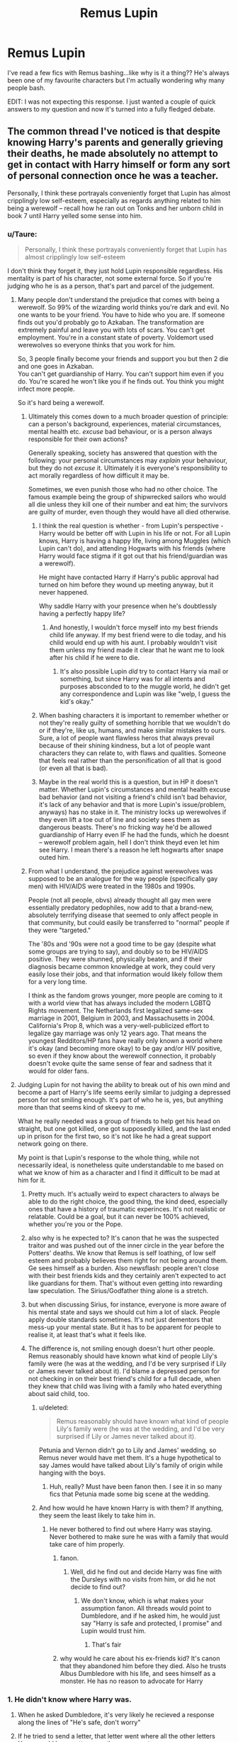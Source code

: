 #+TITLE: Remus Lupin

* Remus Lupin
:PROPERTIES:
:Author: MrMagmaplayz
:Score: 233
:DateUnix: 1598621618.0
:DateShort: 2020-Aug-28
:FlairText: Discussion
:END:
I've read a few fics with Remus bashing...like why is it a thing?? He's always been one of my favourite characters but I'm actually wondering why many people bash.

EDIT: I was not expecting this response. I just wanted a couple of quick answers to my question and now it's turned into a fully fledged debate.


** The common thread I've noticed is that despite knowing Harry's parents and generally grieving their deaths, he made absolutely no attempt to get in contact with Harry himself or form any sort of personal connection once he was a teacher.

Personally, I think these portrayals conveniently forget that Lupin has almost cripplingly low self-esteem, especially as regards anything related to him being a werewolf -- recall how he ran out on Tonks and her unborn child in book 7 until Harry yelled some sense into him.
:PROPERTIES:
:Author: ParanoidDrone
:Score: 190
:DateUnix: 1598630168.0
:DateShort: 2020-Aug-28
:END:

*** u/Taure:
#+begin_quote
  Personally, I think these portrayals conveniently forget that Lupin has almost cripplingly low self-esteem
#+end_quote

I don't think they forget it, they just hold Lupin responsible regardless. His mentality is part of his character, not some external force. So if you're judging who he is as a person, that's part and parcel of the judgement.
:PROPERTIES:
:Author: Taure
:Score: 119
:DateUnix: 1598630505.0
:DateShort: 2020-Aug-28
:END:

**** Many people don't understand the prejudice that comes with being a werewolf. So 99% of the wizarding world thinks you're dark and evil. No one wants to be your friend. You have to hide who you are. If someone finds out you'd probably go to Azkaban. The transformation are extremely painful and leave you with lots of scars. You can't get employment. You're in a constant state of poverty. Voldemort used werewolves so everyone thinks that you work for him.

So, 3 people finally become your friends and support you but then 2 die and one goes in Azkaban.\\
You can't get guardianship of Harry. You can't support him even if you do. You're scared he won't like you if he finds out. You think you might infect more people.

So it's hard being a werewolf.
:PROPERTIES:
:Author: MrMagmaplayz
:Score: 98
:DateUnix: 1598631093.0
:DateShort: 2020-Aug-28
:END:

***** Ultimately this comes down to a much broader question of principle: can a person's background, experiences, material circumstances, mental health etc. /excuse/ bad behaviour, or is a person always responsible for their own actions?

Generally speaking, society has answered that question with the following: your personal circumstances may /explain/ your behaviour, but they do not /excuse/ it. Ultimately it is everyone's responsibility to act morally regardless of how difficult it may be.

Sometimes, we even punish those who had no other choice. The famous example being the group of shipwrecked sailors who would all die unless they kill one of their number and eat him; the survivors are guilty of murder, even though they would have all died otherwise.
:PROPERTIES:
:Author: Taure
:Score: 69
:DateUnix: 1598631543.0
:DateShort: 2020-Aug-28
:END:

****** I think the real question is whether - from Lupin's perspective - Harry would be better off with Lupin in his life or not. For all Lupin knows, Harry is having a happy life, living among Muggles (which Lupin can't do), and attending Hogwarts with his friends (where Harry would face stigma if it got out that his friend/guardian was a werewolf).

He might have contacted Harry if Harry's public approval had turned on him before they wound up meeting anyway, but it never happened.

Why saddle Harry with your presence when he's doubtlessly having a perfectly happy life?
:PROPERTIES:
:Author: ForwardDiscussion
:Score: 48
:DateUnix: 1598639088.0
:DateShort: 2020-Aug-28
:END:

******* And honestly, I wouldn't force myself into my best friends child life anyway. If my best friend were to die today, and his child would end up with his aunt. I probably wouldn't visit them unless my friend made it clear that he want me to look after his child if he were to die.
:PROPERTIES:
:Author: SirYabas
:Score: 29
:DateUnix: 1598653230.0
:DateShort: 2020-Aug-29
:END:

******** It's also possible Lupin /did/ try to contact Harry via mail or something, but since Harry was for all intents and purposes absconded to to the muggle world, he didn't get any correspondence and Lupin was like "welp, I guess the kid's okay."
:PROPERTIES:
:Author: Poonchow
:Score: 8
:DateUnix: 1598680813.0
:DateShort: 2020-Aug-29
:END:


****** When bashing characters it is important to remember whether or not they're really guilty of something horrible that we wouldn't do or if they're, like us, humans, and make similar mistakes to ours. Sure, a lot of people want flawless heros that always prevail because of their shining kindness, but a lot of people want characters they can relate to, with flaws and qualities. Someone that feels real rather than the personification of all that is good (or even all that is bad).
:PROPERTIES:
:Author: maraudear
:Score: 22
:DateUnix: 1598638022.0
:DateShort: 2020-Aug-28
:END:


****** Maybe in the real world this is a question, but in HP it doesn't matter. Whether Lupin's circumstances and mental health excuse bad behavior (and not visiting a friend's child isn't bad behavior, it's lack of any behavior and that is more Lupin's issue/problem, anyways) has no stake in it. The ministry locks up werewolves if they even lift a toe out of line and society sees them as dangerous beasts. There's no fricking way he'd be allowed guardianship of Harry even IF he had the funds, which he doesnt -- werewolf problem again, hell I don't think theyd even let him see Harry. I mean there's a reason he left hogwarts after snape outed him.
:PROPERTIES:
:Author: goldxoc
:Score: 5
:DateUnix: 1598665282.0
:DateShort: 2020-Aug-29
:END:


***** From what I understand, the prejudice against werewolves was supposed to be an analogue for the way people (specifically gay men) with HIV/AIDS were treated in the 1980s and 1990s.

People (not all people, obvs) already thought all gay men were essentially predatory pedophiles, now add to that a brand-new, absolutely terrifying disease that seemed to only affect people in that community, but could easily be transferred to "normal" people if they were "targeted."

The '80s and '90s were not a good time to be gay (despite what some groups are trying to say), and doubly so to be HIV/AIDS positive. They were shunned, physically beaten, and if their diagnosis became common knowledge at work, they could very easily lose their jobs, and that information would likely follow them for a very long time.

I think as the fandom grows younger, more people are coming to it with a world view that has always included the modern LGBTQ Rights movement. The Netherlands first legalized same-sex marriage in 2001, Belgium in 2003, and Massachusetts in 2004. California's Prop 8, which was a very-well-publicized effort to legalize gay marriage was only 12 years ago. That means the youngest Redditors/HP fans have really only known a world where it's okay (and becoming more okay) to be gay and/or HIV positive, so even if they know about the werewolf connection, it probably doesn't evoke quite the same sense of fear and sadness that it would for older fans.
:PROPERTIES:
:Author: Reguluscalendula
:Score: 7
:DateUnix: 1598687997.0
:DateShort: 2020-Aug-29
:END:


**** Judging Lupin for not having the ability to break out of his own mind and become a part of Harry's life seems eerily similar to judging a depressed person for not smiling enough. It's part of who he is, yes, but anything more than that seems kind of skeevy to me.

What he really needed was a group of friends to help get his head on straight, but one got killed, one got supposedly killed, and the last ended up in prison for the first two, so it's not like he had a great support network going on there.

My point is that Lupin's response to the whole thing, while not necessarily ideal, is nonetheless quite understandable to me based on what we know of him as a character and I find it difficult to be mad at him for it.
:PROPERTIES:
:Author: ParanoidDrone
:Score: 51
:DateUnix: 1598631271.0
:DateShort: 2020-Aug-28
:END:

***** Pretty much. It's actually weird to expect characters to always be able to do the right choice, the good thing, the kind deed, especially ones that have a history of traumatic experinces. It's not realistic or relatable. Could be a goal, but it can never be 100% achieved, whether you're you or the Pope.
:PROPERTIES:
:Author: maraudear
:Score: 25
:DateUnix: 1598638128.0
:DateShort: 2020-Aug-28
:END:


***** also why is he expected to? It's canon that he was the suspected traitor and was pushed out of the inner circle in the year before the Potters' deaths. We know that Remus is self loathing, of low self esteem and probably believes them right for not being around them. Ge sees himself as a burden. Also newsflash: people aren't close with their best friends kids and they certainly aren't expected to act like guardians for them. That's without even getting into rewarding law speculation. The Sirius/Godfather thing alone is a stretch.
:PROPERTIES:
:Author: Brilliant_Sea
:Score: 8
:DateUnix: 1598671382.0
:DateShort: 2020-Aug-29
:END:


***** but when discussing Sirius, for instance, everyone is more aware of his mental state and says we should cut him a lot of slack. People apply double standards sometimes. It's not just dementors that mess-up your mental state. But it has to be apparent for people to realise it, at least that's what it feels like.
:PROPERTIES:
:Author: Amata69
:Score: 2
:DateUnix: 1598708368.0
:DateShort: 2020-Aug-29
:END:


***** The difference is, not smiling enough doesn't hurt other people. Remus reasonably should have known what kind of people Lily's family were (he was at the wedding, and I'd be very surprised if Lily or James never talked about it). I'd blame a depressed person for not checking in on their best friend's child for a full decade, when they knew that child was living with a family who hated everything about said child, too.
:PROPERTIES:
:Author: Pielikeman
:Score: 0
:DateUnix: 1598637433.0
:DateShort: 2020-Aug-28
:END:

****** u/deleted:
#+begin_quote
  Remus reasonably should have known what kind of people Lily's family were (he was at the wedding, and I'd be very surprised if Lily or James never talked about it).
#+end_quote

Petunia and Vernon didn't go to Lily and James' wedding, so Remus never would have met them. It's a huge hypothetical to say James would have talked about Lily's family of origin while hanging with the boys.
:PROPERTIES:
:Score: 20
:DateUnix: 1598643467.0
:DateShort: 2020-Aug-29
:END:

******* Huh, really? Must have been fanon then. I see it in so many fics that Petunia made some big scene at the wedding.
:PROPERTIES:
:Author: Pielikeman
:Score: 0
:DateUnix: 1598644652.0
:DateShort: 2020-Aug-29
:END:


****** And how would he have known Harry is with them? If anything, they seem the least likely to take him in.
:PROPERTIES:
:Author: Uncommonality
:Score: 3
:DateUnix: 1598652514.0
:DateShort: 2020-Aug-29
:END:

******* He never bothered to find out where Harry was staying. Never bothered to make sure he was with a family that would take care of him properly.
:PROPERTIES:
:Author: Pielikeman
:Score: -5
:DateUnix: 1598652870.0
:DateShort: 2020-Aug-29
:END:

******** fanon.
:PROPERTIES:
:Author: Uncommonality
:Score: 7
:DateUnix: 1598654012.0
:DateShort: 2020-Aug-29
:END:

********* Well, did he find out and decide Harry was fine with the Dursleys with no visits from him, or did he not decide to find out?
:PROPERTIES:
:Author: Pielikeman
:Score: 2
:DateUnix: 1598656499.0
:DateShort: 2020-Aug-29
:END:

********** We don't know, which is what makes your assumption fanon. All threads would point to Dumbledore, and if he asked him, he would just say "Harry is safe and protected, I promise" and Lupin would trust him.
:PROPERTIES:
:Author: Uncommonality
:Score: 10
:DateUnix: 1598657070.0
:DateShort: 2020-Aug-29
:END:

*********** That's fair
:PROPERTIES:
:Author: Pielikeman
:Score: 1
:DateUnix: 1598657107.0
:DateShort: 2020-Aug-29
:END:


******** why would he care about his ex-friends kid? It's canon that they abandoned him before they died. Also he trusts Albus Dumbledore with his life, and sees himself as a monster. He has no reason to advocate for Harry
:PROPERTIES:
:Author: Brilliant_Sea
:Score: 4
:DateUnix: 1598671542.0
:DateShort: 2020-Aug-29
:END:


*** 1. He didn't know where Harry was.

2. When he asked Dumbledore, it's very likely he recieved a response along the lines of "He's safe, don't worry"

3. If he tried to send a letter, that letter went where all the other letters Harry would have gotten over the years went.

4. Recieving no response, he would either give up (likely, as he feels very sorry for himself essentially all the time, and is very flighty), or gone to look for himself.

5. He didn't know where Harry was. Trusting Dumbledore, Lily's magic-hating sister was right out, as with her he would almost certainly not be safe.

6. He stops looking, content with the knowledge that Harry is safe and protected.

There. Basic reasoning.
:PROPERTIES:
:Author: Uncommonality
:Score: 18
:DateUnix: 1598652410.0
:DateShort: 2020-Aug-29
:END:


*** I think that the fact he never voluntarily tells Harry anything about his family in book 3 is a fairly crippling blow. How hard would it have been after a patronus lesson to say "I was in your father's dorm in Gryffindor. Would you like to hear some stories about him?"

#+begin_quote
  recall how he ran out on Tonks and her unborn child
#+end_quote

This doesn't make him *less* bashable.
:PROPERTIES:
:Author: Ch1pp
:Score: 17
:DateUnix: 1598651374.0
:DateShort: 2020-Aug-29
:END:

**** It's a difficult line to tread though. As a teacher, he'd want to be as professional as possible. Maybe his position of authority made him reluctant to muddy the waters with personal information.

Or maybe he really didn't know how to react because seeing Harry made a lot of emotions resurface he had been long suppressing. Or maybe he couldn't face the conversation about Sirius?

All conjecture obviously, but as a teacher myself, I think I'd find starting that conversation quite difficult.
:PROPERTIES:
:Author: rubyplussapphire
:Score: 13
:DateUnix: 1598651974.0
:DateShort: 2020-Aug-29
:END:

***** I don't think Hogwarts teachers needed to worry much about professionalism when you see Snape's cruelty, Trelawney's drunken incompetence, Slughorn's favouritism and pandering, Binns' ineptitude, McGonagall's disregard for her house residents, Umbridge's torture, Lockhart's everything and Hagrid's half-giant pet.
:PROPERTIES:
:Author: Ch1pp
:Score: 13
:DateUnix: 1598657968.0
:DateShort: 2020-Aug-29
:END:

****** Exactly right. There were some truly terrible teachers during Harry's time at Hogwarts. Remus stood out to Harry and every one of his friends as someone better than the rest. Maybe that is because he wanted to be the best teacher he could be. Or because he was a professional?

Side note - I'd argue against McGonagall having disregard for her house residents. She was aloo and not as caring as someone like Sprout but she did support Harry throughout his school career and her declaration showed she cared deeply about his future.

Edit - McGonagall
:PROPERTIES:
:Author: rubyplussapphire
:Score: 2
:DateUnix: 1598690518.0
:DateShort: 2020-Aug-29
:END:

******* To me that depends on your head-canon. Do you believe that when McGonagall made her declaration, in the middle of Harry's fifth year, that she knew Slughorn would be teaching next year? I don't.

With that in mind, having said she would do "Whatever it took." To help Harry achieve his dream of being an auror she did NOTHING. Harry got an E in potions. Had Snape still been teacher this would have stopped him taking his NEWT and he would have failed his dream. She showed she could talk the talk but when it came to Harry she never walked the walk.

Outside of war activities in book 7 can you think of a single instance of McGonagall backing Harry, helping him, sticking her neck out for him, showing him she cared in any significant way?!
:PROPERTIES:
:Author: Ch1pp
:Score: 6
:DateUnix: 1598702795.0
:DateShort: 2020-Aug-29
:END:

******** 'Take a biscuit Potter.'
:PROPERTIES:
:Author: rubyplussapphire
:Score: 1
:DateUnix: 1598721488.0
:DateShort: 2020-Aug-29
:END:

********* That's it?! After which he says 'No' and she snaps at him. Good example. /s
:PROPERTIES:
:Author: Ch1pp
:Score: 2
:DateUnix: 1598723665.0
:DateShort: 2020-Aug-29
:END:

********** There are plenty more. You only asked for one.

How about when she argues against leaving baby Harry with the Dursleys in the very first chapter of PS. How she worries about his wellbeing there? Or later in the same book instead of scolding Harry after he breaks the rules regarding flying in PS she gives him a place on the Quidditch team - literally sticking her neck out for him and breaking the rules of the school to ensure he can play. She saw his talent and knew, as a teacher, to nurture it early.

Just because she doesn't fawn over her students doesn't mean she doesn't care. She's of the stiff upper lip generation.

Maybe it's your head cannon that could use more examination here. There's plenty of examples of her showing care for her students if you look for it.
:PROPERTIES:
:Author: rubyplussapphire
:Score: 1
:DateUnix: 1598724874.0
:DateShort: 2020-Aug-29
:END:

*********** Again she talks the talk. She said not to leave him with the Dursleys but left him with them and seemingly never checked up on him.

And she is a Quidditch fanatic. I'd argue putting Harry on the team was more for her benefit than his. On top of that, we have no proof that she knew he broke the rules. She saw a flying lesson where Harry pulled off an incredible catch. No wonder she ran out and grabbed him for Wood.
:PROPERTIES:
:Author: Ch1pp
:Score: 3
:DateUnix: 1598727603.0
:DateShort: 2020-Aug-29
:END:

************ People can care and be powerless to do anything. It ultimately wasn't her decision where infant Harry went to live. She trusted her boss/mentor/friend's judgement despite her misgivings. That isn't 'talking the talk' that is trust and having no other options. Also, he was being checked on - Arabella Figg anybody?

Harry successfully uses the Cruciatus curse when McGonagall is spat on by Carrow because he is so enraged by her maltreatment. I doubt Harry would use the Cruciatus curse on just anyone.

Alas, I fear this debate is getting nowhere. You stick with your head cannon that she is an uncaring individual who has no regard for her fellow man and that all of her actions were selfish and self serving. I hope it brings you happiness.
:PROPERTIES:
:Author: rubyplussapphire
:Score: 1
:DateUnix: 1598728454.0
:DateShort: 2020-Aug-29
:END:

************* I didn't say that. I imagine she cares for her family and she clearly cares for her colleagues. She just doesn't seem to care about her students much.

Harry's crucio was a moment of madness. It makes no sense in any way. I still can't understand why she wrote that. He couldn't crucio Lestrange for killing Sirius but he could some guy for spitting on some random teacher. Makes no sense. Really, he should have gone to Azkaban for that.
:PROPERTIES:
:Author: Ch1pp
:Score: 3
:DateUnix: 1598729203.0
:DateShort: 2020-Aug-29
:END:


**** “How hard would it have been” to tell amusing anecdotes about his murdered friends? Are you serious?

I don't know what kind of code of conduct Hogwarts professors have, but it seems likely that inviting students into your office and sobbing at them is considered unprofessional.
:PROPERTIES:
:Author: MTheLoud
:Score: 17
:DateUnix: 1598654764.0
:DateShort: 2020-Aug-29
:END:

***** Many people are able to tell amusing anecdotes at the funeral, nevermind 12 years later. IIRC, he didn't have much problems talking about them a couple years after that.

You'd also think that bullying your students would be unprofessional. Or waving their punishment and buying them the most advanced broom in the world. Or giving a 13 year old girl access to time travel to overwork herself. Or sending two 13 year olds on a deadly time traveling mission, especially when you're the most powerful wizard alive. Etc.
:PROPERTIES:
:Author: TheVoteMote
:Score: 1
:DateUnix: 1598658408.0
:DateShort: 2020-Aug-29
:END:

****** “Many people” who had all their friends suddenly betrayed and murdered are able to tell amusing anecdotes about them afterwards? How many people in this situation do you know?

Lupin had clearly recovered a bit after he realized that Sirius was innocent, and had some support from him, so he was able to tell stories later.
:PROPERTIES:
:Author: MTheLoud
:Score: 12
:DateUnix: 1598658896.0
:DateShort: 2020-Aug-29
:END:

******* Ah, his despair was unfathomable and incomparable to other people's losses.

I guess if he was such a fragile wreck it's amazing that he got through a day in Hogwarts without breaking down.

#+begin_quote
  Lupin had clearly recovered a bit after he realized that Sirius was innocent,
#+end_quote

Where is this made clear?
:PROPERTIES:
:Author: TheVoteMote
:Score: -2
:DateUnix: 1598660090.0
:DateShort: 2020-Aug-29
:END:

******** Not incompatible. I compared him to a Holocaust survivor in one of my other comments. (Of course the situations aren't identical, but as the Death Eaters are partly based on the Nazis, this seems like an apt comparison if I say so myself.) People who've been through really bad experiences do have trouble talking about their murdered friends.

His partial recovery was made clear by the fact that he and Sirius were able to tell stories about James (when Harry asked them about Snape's memory) but Remus wasn't able to tell those stories without Sirius.
:PROPERTIES:
:Author: MTheLoud
:Score: 6
:DateUnix: 1598663022.0
:DateShort: 2020-Aug-29
:END:

********* I don't know, seeing friends murdered and maimed all at once, same with my sister with her best friend since they were little girls... years later we've kept our friends alive talking about their good memories.

But you're saying that if the Holocause survivor had a sister or abest friend who had an infant that was the only survivor of the family, that she would have never reached out to this child who was put in an abusive household with people who hated her or his family and a huge part of what made her or him her or him, for instance placing a Jewish child with anti Semitic people who harassed and abused their friend or family members orphan child daily.

Just to be sympathetic to your claim I'll give you that the Holocause survivor wasn't allowed to speak with this child the first 10 years they were away because of biased laws. But once the child was at school, former Jewish teachers and not close friends of their Jewish parents told them whatever the could about their parents. Even the former Nazi who hated their parents told them horrible things. But this former best friend practically family was just too depressed to make their best friends child feel any better or know anything close about their dead parents.

If that had been the case I highly doubt the Holocaust victim would have been like "sorry my best friends orphan child I am just too sensitive and depressed to support you or tell you anything about your parents woe is me. Feel bad for me please?"

Hell no. I've personally sucked it up and supported my friend who was murdered in front of me's wife who found out her husband was killed the day of the first year wedding anniversary while out at a midnight movie the night before with his co workers for his birthday. My sister has been through hell with her best friend a fellow junior at Columbine High murdefed and her body was left to be dragged around in the mud on national TV, to talk about who she was and stories of her life.

This is because if he survived and her friend didn't and the least she could do is keep her memory alive, and be strong for her mother because if the roles were reversed and my sister was shot outside the cafeteria instead of her best friend, Rachel would have been strong for our mom and told me her baby sister stories about all the good times in her life. Because that's what you do for the family of those who you call best friends who are left behind after their deaths. Because that's what you do for close friends who lost their lives and their family remaining behind.

The fact Harry was an orphan, abused and with not q single family member or friend left to care for him after he went through hell makes this a million times more so.

If Remus was that much of a whinger he didn't deserve friendsike Lily and James. Because if the roles had been reversed they would have done everythimg for Remus's orpgamed and abandoned child. Telling the kid a few stories when he finally had regular contact as his teacher after ignoring him for 13 years is the VERY LEAST they would have done.

I just can't fathom why anyone would defend Remus on this. It's pathetic. If he cares so much about his hurt feelings and not about the life of an innocent orphan of his supposed best friends, he doesn't deserve friends like James and Lily.
:PROPERTIES:
:Author: 808surfwahine
:Score: 0
:DateUnix: 1598688962.0
:DateShort: 2020-Aug-29
:END:

********** As far as Remus knew, the Dursleys were taking great care of Harry. Remus had no reason to question Dumbledore's wisdom in putting Harry there. I don't go around assuming that my friends' kids are being abused when a person I trust has already assured me that the situation is fine.

Also, it's not like Harry even asked Remus for help, except for learning the Patronus charm. Remus wasn't going to assume that this kid wanted a shabby old werewolf imposing on his time.
:PROPERTIES:
:Author: MTheLoud
:Score: 3
:DateUnix: 1598711388.0
:DateShort: 2020-Aug-29
:END:


***** u/Ch1pp:
#+begin_quote
  sobbing at them
#+end_quote

He's had twelve years to grieve. If he can't talk about them without sobbing by that point then he deserves some bashing.

In case you haven't noticed, people tell stories about their dead friends or relatives all the time. It's a nice way to remember them.
:PROPERTIES:
:Author: Ch1pp
:Score: -2
:DateUnix: 1598657716.0
:DateShort: 2020-Aug-29
:END:

****** I haven't noticed people telling stories about all their murdered friends.

Lupin is one of the few survivors of a war with a lot of casualties. When I was little, a Holocaust survivor came to our school to talk about her experiences. I suppose you think she deserves bashing for not getting over the murders of all her friends and family, and telling pleasant anecdotes about them without crying, like you think she should have. After all, she'd had more than twelve years to get over it.
:PROPERTIES:
:Author: MTheLoud
:Score: 15
:DateUnix: 1598658238.0
:DateShort: 2020-Aug-29
:END:

******* A classmate of mine I'd known for years jumped in front of a train last year. Was I sad? Yes. Can I tell stories that feature him without sobbing? Yes. An ex-coworker of mine died three months ago. Sad? Yes. Tell stories about stupid shit she did? Yes. And my uncle died last year. Was everyone at the funeral sad? Yes. What were all the funeral speeches? Funny stories about shit he got up to. My dad's best friend died last year. What did he do for the funeral? Oh, yeah. Wrote a poem about the dumb shit they did in school.

I've lost several relatives to manslaughter/negligence albeit none to murder that I know of. Did we all move on? Yes. Can we look back fondly? Yes.

I don't want to live in your fucked up world where we have to grieve eternally for people who die and can never remember them happily again. Sounds horrible.
:PROPERTIES:
:Author: Ch1pp
:Score: -5
:DateUnix: 1598658813.0
:DateShort: 2020-Aug-29
:END:

******** And I have a nice waffle recipe, which is about as relevant to the discussion as your anecdotes about the death of some random classmate of yours and your ex-coworker. The death of someone you vaguely know is different from the betrayal and murder of all your closest friends. The Holocaust survivor I mentioned seems like the closest parallel, but you're ignoring that.

We know that James and Sirius were best friends in life. Therefore, there are probably very few amusing anecdotes about James that don't involve Sirius. What was Lupin supposed to do, tell fun stories about the murder victim and his betrayer?
:PROPERTIES:
:Author: MTheLoud
:Score: 13
:DateUnix: 1598659296.0
:DateShort: 2020-Aug-29
:END:

********* My sister survived the Columbine shooting lost her best friend and was good friends with many of those killed or injured.

I lost a number of friends qt the Aurora theater shooting in 2012 and had many coworkers who were badly maimed and injured. A large group of kost of my coworkers was there for a friends birthday, he was one of those killed.

Both me and my sister, and many other survivors of Columbine and Aurora love telling stories about our friends. It keeps them alive. We dont focus on why or how they were killed, they were so much more than that. Some of those kied and hurt had surviving family members and especially im the case of children we bucked up and didBehar was best for them, even if ir was difficult.

People react in different ways but with the number of those dead, the First war seems like it was mostly guerilla groups who were fighting who were killed. It wasn't the full scale systemic slaughter of millions "legally". May that have continued if Voldermort was stopped for over a decade by Harry and Lily? Perhaps. But it hadn't gotten that far.

It sucks to be aroujd mass violence and witness the deaths of your closest friends and community, family in some cases. But that doesn't mean you ignore one of your best friend's surviving children for 12 years. Even if there was hypothetically laws prohibiting Lupin's contact with Harry by his third year that excuse is gone. Hagrid, McGonagall, Flitwick all told Harry stories about his parents. He Snape talked about James more than Lupin did (not in a positive way of course but at least he brought it up)

That's cowardly. I judge Lupim for that and when he ran from Tonks. As someone who has survived mass violence and lost close friends with family who have been through the same or even worse, I don't give Lupin an excuse. I don't rhino the Holocaust victim.is a good analogy for Lupin either, the second war was closer to than than the first and both ended before the full extent of what the Holocaust destroyed could occur for the equivalent in Magical Britain.
:PROPERTIES:
:Author: 808surfwahine
:Score: 6
:DateUnix: 1598662946.0
:DateShort: 2020-Aug-29
:END:

********** Let me offer my condolences. It's horrible that there's so much violence in this country.

Getting back to fiction, there's a difference between being best friends with people who were murdered, and being best friends with people who were murdered, AND the person responsible for their deaths. That's extra-awkward.

Yeah, the Holocaust survivor comparison isn't perfect of course, but she was the only person I've met who lost everyone close to her to violence. I wouldn't expect her to be able to talk about those people without crying after twelve years, or any amount of time. I wouldn't call her cowardly for not being able to do that.
:PROPERTIES:
:Author: MTheLoud
:Score: 8
:DateUnix: 1598663746.0
:DateShort: 2020-Aug-29
:END:

*********** Mahalo, I really appreciate it.. It's been hard,, some ofy earliest memories were April 20 1999, I was in third grade ♡

But back to the topic, I would never call that woman cowardly or anything the least bit negative for her choice there.

The difference is its not that Lupin doesn't want to talk about Lily and Jamea to a group of strangers. That's his call if that was the case.vHe was refusing to talk to his best friends child, who was oprhaned with no family or friends of his parents around at all.

My sister took being an alcoholic from right after the shooting until after college, moving out if state, sobering up when she met her husband and having her first child a little giro, before she opened up about the shooting and her best friend, whose parents didn't know her well and have spent the past 20 years turning her into this ideal Christian martyr. Still my sister only spoke to me at first it brought us closer together because I knew Rachel well too, she wss Ine of my baby sitters and did fun things with me when my teen sister and her other friends thought they were too cool to play with little kids. I got involved in some online forums and shared things my sister had told me with her permission and after being hesitant at first she has since really taken a liking to sharing these amazing stories of how wonderful her friend was, stories that defy the traditional narrative and show she was even better than the Saint her deadbeat dad turned her Into. Its become how she honors Rach.

With my friends, some left behind chuldren and or spouses. That's the difference with Lupin. No matter how hard it was, we put on a strong face for their loved ones and did whatever we could to help them.

At least our friends who were killed loved ones had surviving family and friends. Harry had none of that. At that point as the only free survivor it becomes his duty to help this child. He put his pain above helping his best friends child, who was subject to a worse life because of it. Like I said I can buy Dumblrdore and the Ministry not letting Lupin near him before. But once he was at Hogwarts he had no excuse whatsoever to leave Harry in the dark, especially knowing what awful things Snape was telling him about James.

With my close friend who was killed in the theater shooting it's been hard, but I've always done everything I can to stay strong and help her mother out even when it hurts. A child, orphaned, manipulated, friendsless... Lupin should have done whatever he could to make sure Harry was okay. Yes it would hurt like hell but a friend would never leave their murdered friend's only orphaned child to suffer. Excuses me damned, try another way. At the very least, once he was at Hogwarts he should have spoken to Harry. There is no excuse for that in my mind.
:PROPERTIES:
:Author: 808surfwahine
:Score: 2
:DateUnix: 1598664713.0
:DateShort: 2020-Aug-29
:END:


********* Nice of you to assume they were a random classmate and a random coworker rather than someone I knew for 10 years in our small class and someone who worked under me for years that I personally trained.

The Holocaust survivor is completely unrelated. There's a big difference between government sanctioned ethnic cleansing and a series of skirmishes and terrorist actions that lasted for 11 years! There were what, 20 or 30 people in the Order? About 7 or 8 survived so you're looking at one or two deaths a year on average. There's no way that compares to the Holocaust.

And on top of that, do you think Holocaust survivors never told their descendants happy stories about their ancestors? I can't imagine that to be the case.

I'm sure there must have been some James stories that didn't involve Sirius and Pettigrew. Or did they come along on all his dates with Lily?
:PROPERTIES:
:Author: Ch1pp
:Score: -1
:DateUnix: 1598663740.0
:DateShort: 2020-Aug-29
:END:

********** Yeah, the Holocaust survivor comparison isn't perfect of course, but she was the only person I've met who lost everyone close to her to violence. I wouldn't expect her to be able to talk about those people without crying after twelve years, or any amount of time. I wouldn't call her cowardly for not being able to do that.

Now I'm confused about what you're trying to say. Do you think James and Lily took Remus along on their dates?
:PROPERTIES:
:Author: MTheLoud
:Score: 5
:DateUnix: 1598664071.0
:DateShort: 2020-Aug-29
:END:

*********** I'm saying that there must have been some stories about James's antics that didn't feature Sirius or Pettigrew otherwise his dating life would have been awkward. You said that as best friends it'd be impossible for him to find stories without Sirius. I disagreed.

And you have to remember another facet of Remus's character. Before being a werewolf or a wizard he was British. We have stiff upper lips and crying endlessly isn't really the done thing. Another point again poor old Remus.

I also honestly would expect your holocaust survivor to be able to talk about those people without crying after a decade. Not about the circumstances of their deaths or the related ordeals. But if they couldn't say to their kid "Your grandfather was just like you, he always tried to get a taste of dessert before dinner." without bursting into tears then they'd need medication or something.
:PROPERTIES:
:Author: Ch1pp
:Score: 0
:DateUnix: 1598665748.0
:DateShort: 2020-Aug-29
:END:


** He's one of my favourite characters too, but I can definitely see why some people have an issue with him - the man abandoned his wife and child, after all. He also could have been there a lot more for Harry outside of POA. Rather than explore the true depth of his self-loathing, doubt and the realities of being a member of such a persecuted minority, it's easier/more fun/more cathartic/makes more sense for some writers to just bash him.
:PROPERTIES:
:Author: FloreatCastellum
:Score: 96
:DateUnix: 1598621945.0
:DateShort: 2020-Aug-28
:END:

*** Yeah, he's pretty much completely subservient to Dumbledore and his own self-loathing, at a huge cost to Harry, Sirius, and eventually Tonks and Teddy.

Seriously, I like Remus as a character, but if he never came back to magical Britain what would be lost? Dumbledore talks Moody into taking the Defense slot a year earlier, before Crouch could get free?

Without Remus Pettigrew doesn't escape, and Snape is less of a pissy bitch all year making Harry's life actually easier.
:PROPERTIES:
:Author: datcatburd
:Score: 60
:DateUnix: 1598623422.0
:DateShort: 2020-Aug-28
:END:

**** also for as close as the marauders where too each other. it seems a bit weird remus wouldnt make some effort to connect with James son. Honestly it would have been a really neat Scene if remus revealed he was the person hagrid contacted about getting pictures for harry of his parents.
:PROPERTIES:
:Author: CommanderL3
:Score: 39
:DateUnix: 1598627117.0
:DateShort: 2020-Aug-28
:END:


**** u/deleted:
#+begin_quote
  Without Remus Pettigrew doesn't escape,
#+end_quote

...And the dementors suck the souls of everyone involved because no one taught Harry the Patronus charm.
:PROPERTIES:
:Score: 23
:DateUnix: 1598637646.0
:DateShort: 2020-Aug-28
:END:

***** Moody, if he did come a year early, would applaud Harry's eagerness to learn, and then drill him until he could cast the charm in his sleep.

Remember that Harry didn't ask Lupin because Lupin, but because he was the defense professor and Harry was really, really scared of the dementors.
:PROPERTIES:
:Author: Uncommonality
:Score: 11
:DateUnix: 1598652680.0
:DateShort: 2020-Aug-29
:END:

****** The Patronus is an emotion based spell. Moody may not have the emotional intelligence to teach it to a 13 year old
:PROPERTIES:
:Author: Tsorovar
:Score: 4
:DateUnix: 1598679850.0
:DateShort: 2020-Aug-29
:END:

******* Didn't even think of that. Hmmm.
:PROPERTIES:
:Author: Uncommonality
:Score: 0
:DateUnix: 1598684020.0
:DateShort: 2020-Aug-29
:END:


****** Harry asked Lupin because he knew Lupin made the dementors on the train back off. If the hypothetical replacement professor also (a) rode the train (b) was in the same car as Harry and (c) was able to cast a Patronus, then Harry would have asked that person, I agree. But you don't necessarily get a, b, and c with whoever the replacement is. You probably do if it was Moody, but you can't guarantee it would have been Moody.
:PROPERTIES:
:Score: 2
:DateUnix: 1598655779.0
:DateShort: 2020-Aug-29
:END:

******* I think there are many ways to get that outcome. Your approach would just create a rehash, and nobody wants that.

For example, you can have Hermione and Harry look up if there's a way to drive away Dementors, find out about the Patronus Charm and then ask Moody or Flitwick or McGonnagal for help.
:PROPERTIES:
:Author: Uncommonality
:Score: 3
:DateUnix: 1598656963.0
:DateShort: 2020-Aug-29
:END:


***** There are other Professors capable of teaching Harry the Patronus Charm. As Harry is the one who asked Lupin, repeatedly, he could do the same with his charms professor.
:PROPERTIES:
:Author: Ash_Lestrange
:Score: 4
:DateUnix: 1598642016.0
:DateShort: 2020-Aug-28
:END:

****** And there might have been someone else to fill the DADA slot before Moody, and someone else to allow Pettigrew to escape, and someone else to annoy Snape... point being to remove Remus from the equation doesn't guarantee anything and could worsen the situation.
:PROPERTIES:
:Author: youtyrannus
:Score: 1
:DateUnix: 1598652250.0
:DateShort: 2020-Aug-29
:END:


****** Hell, Snape was with them. Without having to deal with Lupin freaking out he could do it. We know he can cast the charm.
:PROPERTIES:
:Author: datcatburd
:Score: 0
:DateUnix: 1598653619.0
:DateShort: 2020-Aug-29
:END:

******* Snape was unconscious. He was knocked out by the kids, not Lupin. If we're hypothesizing that everything is the same but with Lupin gone, Snape was in no condition to cast the charm. Sirius was merrily knocking Snape's head into the tunnel when the dementors showed up.
:PROPERTIES:
:Score: 2
:DateUnix: 1598655536.0
:DateShort: 2020-Aug-29
:END:


*** u/Hellstrike:
#+begin_quote
  Rather than explore the true depth of his self-loathing, doubt and the realities of being a member of such a persecuted minority, it's easier/more fun/more cathartic/makes more sense for some writers to just bash him
#+end_quote

Or perhaps more obviously, your pity for him ends at the moment his "self-loathing" harms others.

Does he fear fathering an infected child? Vasectomies are no rocket science, and neither is adoption. I mean, unless you want to argue that Tonks trapped him with a child via sabotaged birth control, he should have been aware of the consequences of putting his dick into a woman of the child-bearing age. And not only that, he actually married a woman; this wasn't an ONS gone wrong.
:PROPERTIES:
:Author: Hellstrike
:Score: 11
:DateUnix: 1598637842.0
:DateShort: 2020-Aug-28
:END:

**** Birth control fails without anyone sabotaging anything. Only abstinence is 100% and that's a big ask.
:PROPERTIES:
:Score: 4
:DateUnix: 1598643642.0
:DateShort: 2020-Aug-29
:END:

***** That applies to anyone who has sex though. And while you have better odds than with, for example, Russian Roulette, you should always be aware of that possibility.

And I mean, Tonks and Lupin were married, so I think it is safe to say that the topic of children must have come up at some point before that and since they got married, they should be on the same page.

And if the thought terrified him so much, well again, vasectomy is a thing.
:PROPERTIES:
:Author: Hellstrike
:Score: 10
:DateUnix: 1598647873.0
:DateShort: 2020-Aug-29
:END:


***** They /literally/ mentioned vasectomies. If he is so afraid of passing on his curse, then he should have gotten one.
:PROPERTIES:
:Author: Uncommonality
:Score: 3
:DateUnix: 1598652768.0
:DateShort: 2020-Aug-29
:END:

****** 1. Even vasectomies fail.
2. They were in the middle of a war with the government about to fall and their lives were constantly at risk by the time birth control became relevant to them.
3. Muggle medicine is so unknown to wizards that Arthur was said to be crazy for suggesting stitches. Lupin did have a Muggle mother, but she'd been dead for over a decade by the time Teddy was conceived, and chatting about a vasectomy with her young adult son doesn't seem that likely.

Out of all the reasons to hate Lupin, “he didn't get a vasectomy even though he thought he didn't want children” seems like a reach to me.
:PROPERTIES:
:Score: 2
:DateUnix: 1598655135.0
:DateShort: 2020-Aug-29
:END:


****** Where are they mentioned?
:PROPERTIES:
:Author: Amata69
:Score: 1
:DateUnix: 1598710962.0
:DateShort: 2020-Aug-29
:END:

******* u/Uncommonality:
#+begin_quote
  Vasectomies are no rocket science,
#+end_quote
:PROPERTIES:
:Author: Uncommonality
:Score: 2
:DateUnix: 1598711366.0
:DateShort: 2020-Aug-29
:END:


** I like him as well, but it is truly hard to explain away, why the best friend of Harry's parents never tried to visit him.
:PROPERTIES:
:Author: ceplma
:Score: 116
:DateUnix: 1598628581.0
:DateShort: 2020-Aug-28
:END:

*** I've never found that hard to understand at all.

He had no relationship with Harry, both because Harry was a baby and because Harry's family was in hiding when James/Lily died. He wasn't godfather-guardian the way Sirius was, so he had no rights (legal or honorary) to Harry. Harry went to live with people who didn‘t want him to know about magic or to interact with wizards. This leaves Lupin with three options.

1. Obey the wishes of the child's family and stay away.
2. Ask the child's family “can I be involved with this kid who doesn't know me even though I'm the kind of person you hate” and be told no. (We don't actually know for a fact that he didn't do this, or that Dumbledore or the Ministry wouldn't have come down on him for trying.)
3. Sneak around to develop a secret relationship with a child who doesn't know him. Because “don't tell your family or teachers that a shabby, sickly grown man has taken an interest in you” sets a great precedent.

I have relationships with my friends' very young children because my friends facilitate those relationships. If my friends died and the kids were adopted out as toddlers, I would not consider myself to have standing to insert myself into their lives over the objections of the people who feed, clothe, and shelter them. (I might barge in if the child in question was older and able to express wanting a continued relationship with me.)
:PROPERTIES:
:Score: 151
:DateUnix: 1598637423.0
:DateShort: 2020-Aug-28
:END:

**** Bruh exactly. The logic behind it is kinda weird to me.
:PROPERTIES:
:Author: chocolatenuttty
:Score: 51
:DateUnix: 1598639026.0
:DateShort: 2020-Aug-28
:END:


**** There are plenty of reasons, in my opinion, to feel some dislike for Lupin. Him not visiting Harry is not one of them. One of my best friend has a kid thats around the age Harry was. If my friends died and the child went to relatives I would have literally no reason to visit them. It would just be awkward and make no sense. I'm not a part of their life at all.

Its also important to remember that they were suspicious of Lupin as being the spy at the time and they were in hiding. Which meant they probably didn't have him around much even when he was back from infiltrating werewolf packs or whatever Dumbledore had him doing at the time. He probably had hardly interacted with baby Harry.
:PROPERTIES:
:Author: Kingsonne
:Score: 11
:DateUnix: 1598668841.0
:DateShort: 2020-Aug-29
:END:


*** Did he know where Harry was? One of James' closest friends already betrayed the Potters... I don't think Dumbledore would make a public announcement and risk the Death Eaters finding out where the boy who lived is.
:PROPERTIES:
:Author: cassquach1990
:Score: 32
:DateUnix: 1598636005.0
:DateShort: 2020-Aug-28
:END:

**** He should have known enough about Lily to know about her sister, and from there on it should be possible for him to track Petunia down (going there and asking a few Muggles or calling an information line should do the trick).
:PROPERTIES:
:Author: Hellstrike
:Score: 7
:DateUnix: 1598637549.0
:DateShort: 2020-Aug-28
:END:

***** Was he close to Lily in the books? Others have made the point he left Tonks and Teddy and that makes more sense
:PROPERTIES:
:Author: cassquach1990
:Score: 6
:DateUnix: 1598640412.0
:DateShort: 2020-Aug-28
:END:

****** They were prefects together, which meant that they spent a few hours each week alone with each other for two years. And given that Lily is not hostile towards Lupin whenever Snape mentions him, I think that it is safe to assume that they were friends, although not necessarily very close. However, the existence of Petunia was not a state secret.
:PROPERTIES:
:Author: Hellstrike
:Score: 5
:DateUnix: 1598648248.0
:DateShort: 2020-Aug-29
:END:

******* Actually, there's no mention anywhere in the books of Lily being a prefect. People just tend to portray her that way in fanfiction.
:PROPERTIES:
:Author: FierySpirits
:Score: 5
:DateUnix: 1598710030.0
:DateShort: 2020-Aug-29
:END:


***** He was never shown to be especially close to Lily and it's not like Lily and Petunia were on good terms, so even if he was he still probably wouldn't know where Petunia lived.

And it was never publicly stated that Harry ended up with the Dursleys, just that he was somewhere safe.
:PROPERTIES:
:Author: Electric999999
:Score: 5
:DateUnix: 1598663900.0
:DateShort: 2020-Aug-29
:END:


*** Who says he didn't? He might have tried, or watched from afar. Unfortunately we don't see much from his younger years but we are told strange people often stared at him when he was out and about. Remus could have visited him from afar.
:PROPERTIES:
:Author: rubyplussapphire
:Score: 30
:DateUnix: 1598639128.0
:DateShort: 2020-Aug-28
:END:

**** Harry's mail was blocked like his fan mail so Remus might have tried to contact him but didn't receive a reply
:PROPERTIES:
:Author: MrMagmaplayz
:Score: 16
:DateUnix: 1598643789.0
:DateShort: 2020-Aug-29
:END:

***** Was it? I always saw this as a fanon thing.
:PROPERTIES:
:Author: deixa_carol_mesmo
:Score: 8
:DateUnix: 1598645177.0
:DateShort: 2020-Aug-29
:END:

****** Wouldn't he have gotten fan mail??
:PROPERTIES:
:Author: MrMagmaplayz
:Score: 7
:DateUnix: 1598645753.0
:DateShort: 2020-Aug-29
:END:

******* Probably, yeah. What I mean is that it was a non-issue in the books. It's something that was never even mentioned.

The time Harry was upset about his mail was when Dobby was intercepting his letters.
:PROPERTIES:
:Author: deixa_carol_mesmo
:Score: 7
:DateUnix: 1598646468.0
:DateShort: 2020-Aug-29
:END:

******** Would you be upset if I stole thousands of dollars from you, if you knew? Yes, if you didn't know however, you couldn't react as you would have no idea at what to react.
:PROPERTIES:
:Author: CuriousLurkerPresent
:Score: 0
:DateUnix: 1598646882.0
:DateShort: 2020-Aug-29
:END:

********* That's not what I'm saying. I'm saying we, as readers, don't know what happened to Harry's mail, and in fanon there is the trope they were diverted away from Harry, because this is simply too odd.

The thing was simply never mentioned, never discussed, never thought or talked about on the books. I think it's a major blind spot JK had, not even a plot hole.
:PROPERTIES:
:Author: deixa_carol_mesmo
:Score: 6
:DateUnix: 1598647402.0
:DateShort: 2020-Aug-29
:END:

********** That's most of the books honestly. Either a plot hole, or a major blind spot. Though regarding the post, after third year, how often does he contact him? Also, his response after having a child, to run away to fight, is something I think that Harry is appalled by. Probably because his parents, what he knows of them, decided to stay with their child, as it was their priority. I think that Harry sees this differently then a lot of us, especially if you consider his first memory.
:PROPERTIES:
:Author: CuriousLurkerPresent
:Score: 7
:DateUnix: 1598647647.0
:DateShort: 2020-Aug-29
:END:

*********** Yeah, I agree. Remus is absent from Harry's life, and he was on the way to being absent from his son's life as well.
:PROPERTIES:
:Author: deixa_carol_mesmo
:Score: 3
:DateUnix: 1598648064.0
:DateShort: 2020-Aug-29
:END:

************ We can argue semantics about his childhood (or lack thereof), but regardless he hardly showed up afterwards. Even during third year, when he had the chance, he hardly said anything.
:PROPERTIES:
:Author: CuriousLurkerPresent
:Score: 2
:DateUnix: 1598648218.0
:DateShort: 2020-Aug-29
:END:

************* Yeah, Remus simply never made an effort, not even after /finally/ meeting Harry.

And so many things add up, that I feel he is emotionally negligent, at least.

Harry's difficulties in summoning happy memories on his Patronus lessons indicate only bad things about his childhood. Then, after third year (when Remus took an eternity to minimally being open to Harry), he completely drops out of Harry's life.

Not a word from him during the Triwizard, and after Sirius's death he was barely there. Then the fiasco from the Horcrux hunt.
:PROPERTIES:
:Author: deixa_carol_mesmo
:Score: 2
:DateUnix: 1598648822.0
:DateShort: 2020-Aug-29
:END:

************** Yep, though this series has a recurring theme, I guess you could say. Simply that adults tend to not pay attention, or seem utterly incompetent.
:PROPERTIES:
:Author: CuriousLurkerPresent
:Score: 3
:DateUnix: 1598648956.0
:DateShort: 2020-Aug-29
:END:

*************** Yeah, they also tend to ignore or talk over children and teenagers.
:PROPERTIES:
:Author: deixa_carol_mesmo
:Score: 2
:DateUnix: 1598649074.0
:DateShort: 2020-Aug-29
:END:

**************** Yep.
:PROPERTIES:
:Author: CuriousLurkerPresent
:Score: 2
:DateUnix: 1598649121.0
:DateShort: 2020-Aug-29
:END:


************* In OotP, Remus is the one who chooses all the books for Harry that Sirius gets him. He's there with him at Grimmauld Place. He helps pick him up from The Dursley's twice.

I think the main issue here is not that his character is bad for not having an emotional connection with a fourteen year old boy, but that JK had decided Sirius would be his connection to his parents (ultimately making his death even sadder) and she left Remus in the background to not lessen that emotional impact.
:PROPERTIES:
:Author: rubyplussapphire
:Score: 2
:DateUnix: 1598690993.0
:DateShort: 2020-Aug-29
:END:

************** this. GoF was pretty much Sirius's book. Then in OOTP Sirius is there, but Harry doesn't have many interactions with him and actually comes across as the mature one a couple of times. But Harrydoes write him asking for advice. Then the next book is for Dumbledore. PoA was for Remus, but it doesn't seem like Rowling had any intentions to simultaneously have two adults in Harry's life. She actually could have kept Remus's presense in GoF through letters maybe, but then all those people who talk about how sorry they are Sirius is dead wouldn't have felt he was such a great loss. After all, she makes him the only adult who looks after Harry in that book. So sharing the spotlight isn't her favourite thing.
:PROPERTIES:
:Author: Amata69
:Score: 2
:DateUnix: 1598724976.0
:DateShort: 2020-Aug-29
:END:

*************** Obviously, as witnessed by her numerous tweets to gain attention.
:PROPERTIES:
:Author: CuriousLurkerPresent
:Score: 1
:DateUnix: 1598730332.0
:DateShort: 2020-Aug-30
:END:


*** Serious question: Is this a cultural thing? I'm honestly asking because my parents would never leave me with their best friends to live with. I also don't even know them that well at all, so I don't actually think it's far fetched that Remus never contacted Harry. If they'd lived the only one I'd imagine he'd have been close to is Sirius, Remus and Peter are just his dad's mates.
:PROPERTIES:
:Score: 37
:DateUnix: 1598640090.0
:DateShort: 2020-Aug-28
:END:

**** Idk if it's “cultural” per se. I think it has more to do with having no other relatives. Sometimes “family” is who you choose, not you're born into a bloodline with.

I would trust my circle of friends with my child over my flesh and blood. But I see how that may not be the case for everyone.
:PROPERTIES:
:Author: nolajaxie
:Score: 20
:DateUnix: 1598644614.0
:DateShort: 2020-Aug-29
:END:


**** As a child I had several "Uncles" and "Aunts" that were actually not related to me in any way and were actually just friends of the family. Obviously you can call it anecdotal evidence, I don't know nor am I making any claims on how commonplace it is, but it does happen.
:PROPERTIES:
:Author: DarkLordRowan
:Score: 8
:DateUnix: 1598652891.0
:DateShort: 2020-Aug-29
:END:

***** I keep forgetting that aunt and uncle are more intimate in western culture. Over here we refer to anybody as aunt and uncle, and only use Mr and Ms in professional settings.
:PROPERTIES:
:Score: 2
:DateUnix: 1598677923.0
:DateShort: 2020-Aug-29
:END:


*** I explain this in one of my stories that heavily features Remus. I had him explain that he was fearful that if he tried to visit Harry before Hogwarts, somehow his aunt and uncle would prevent him from being allowed to attend because of the stigma against werewolves and their hatred of magic.

Since Lily spend at least some time with the marauders, it's likely that she mentioned being frustrated with her sister's attitude towards magic. In my story, Remus says that he would never have forgiven himself if James's son never knew what it was like to fly on a broomstick because Remus couldn't be patient.

He explains that it took him more time to contact Harry after he turned 11 because he had pushed thinking about Harry back so that it didn't make him sad and so he didn't realize Harry's age until he was 12, almost 13. And that he went to find Albus Dumbledore to request that he help Remus visit Harry---and that was how he ended up with the DADA job.
:PROPERTIES:
:Author: darsynia
:Score: 6
:DateUnix: 1598644778.0
:DateShort: 2020-Aug-29
:END:


*** Remember that his character was written by Jk Rowling...I feel like in real life he wouldn't have gone away but Rowling wanted to have him stay with the Dursleys and keep Harry alone most of the time.
:PROPERTIES:
:Author: MrMagmaplayz
:Score: 21
:DateUnix: 1598629351.0
:DateShort: 2020-Aug-28
:END:

**** Huh? Should we not judge characters based off of what they did?
:PROPERTIES:
:Author: TheVoteMote
:Score: 53
:DateUnix: 1598632748.0
:DateShort: 2020-Aug-28
:END:

***** Not according to those pesky Doylists.
:PROPERTIES:
:Author: Slippd
:Score: 16
:DateUnix: 1598636118.0
:DateShort: 2020-Aug-28
:END:


** it's hard to know if remus is suppose to be an important person to harry or not. so most fics write him extremely one way or the other. i just think of him as the best teacher harry ever had.
:PROPERTIES:
:Author: andrewwaiting
:Score: 38
:DateUnix: 1598622630.0
:DateShort: 2020-Aug-28
:END:


** I am not a Remus basher, but I can see why he gets bashed.

Canon Remus is a /weak/ person. Possibly the weakest person in the entire series.

I'm not talking about him not visiting Harry as a child. Dumbledore hid Harry from everybody for those ten years. Even once Harry started going to Hogwarts, I can see him not getting in touch, since he was essentially a stranger.

In Harry's third year, when he's a teacher, he has the opportunity to get to know him and vice-versa, and /doesn't take it/. He doesn't tell Harry he was a friend of his father (at the patronus lesson, he only says he "knew" James). Thus he doesn't have to tell Harry any stories about his parents... he's protecting /himself/ at the cost of a child's grief. He doesn't try to get to know Harry outside the classroom, which can be done even within the student/teacher dynamic. (Harry has to /beg/ for the patronus lessons.)

But the real nail in the coffin is that he believes Sirius is guilty of betraying the Potters, but he still /doesn't reveal his Padfoot form/ --- even after Sirius gets into the castle and right into the Gryffindor dorms. Nor does he reveal that Sirius is aware of the secret tunnel to and from the Shrieking Shack, and the trick of using it. Whether it's to hide the knowledge of rule-breaking that went on back when he himself was in school, or if his loyalty to Sirius is greater than his protection of /the entire student body/, it's unforgiveable that he kept that secret.

And once his secret is out and he leaves (running away, /assuming/ that there will be outcry but it hasn't happened yet and he's too weak to face it), he makes no effort to keep in touch, even now that he's no longer a stranger. This tells me that he essentially has no interest in Harry as a person. Not necessarily a bashable offense, but also no reason to like him. Sirius is on the run from the law, and he still manages to stay in touch with Harry (at the risk of his /life/), but Lupin can't be bothered.

In Snape's memories, we later learn that Remus was a prefect, and yet did absolutely nothing to stop their bullying of Snape, even when it was happening right in front of him. So we learn that he was /always/ a weak person, who wouldn't stand up to his friends.

Then, of course, he runs away from the responsibilities of a wife a child.
:PROPERTIES:
:Author: JennaSayquah
:Score: 14
:DateUnix: 1598663311.0
:DateShort: 2020-Aug-29
:END:


** He is another character that the shift from the children's books to the more adult themed ones failed. To have the main (child) characters do anything, the adults have to be nearly mentally disabled. But when they finally have more agency, the adults are left in a weird limbo. Also, I would like to point out that he thinks that his cop/special forces/detective girlfriend needs to be protected when she is likely just as good at dueling as him.
:PROPERTIES:
:Author: lordshasta
:Score: 25
:DateUnix: 1598631774.0
:DateShort: 2020-Aug-28
:END:

*** It's especially apparent when you build up the backgrounds of several "evil" adults as brilliant only to see them get bested by children time and again.

I mean I get it, it's a children's series, however, fanfictions aren't under the same constraint necessarily which is one of the reasons I enjoy them so much. I like seeing more adult geared fanfics with competent adults, actually solving some problems, or actually putting up a hard fight.
:PROPERTIES:
:Author: DarkLordRowan
:Score: 7
:DateUnix: 1598653394.0
:DateShort: 2020-Aug-29
:END:


*** u/TheVoteMote:
#+begin_quote
  To have the main (child) characters do anything, the adults have to be nearly mentally disabled.
#+end_quote

Not true. It's just much harder to write believable situations where the adults are reasonably competent and still have children play an important role.
:PROPERTIES:
:Author: TheVoteMote
:Score: 10
:DateUnix: 1598636389.0
:DateShort: 2020-Aug-28
:END:

**** Eh, it very much depends on how much authority the adults have. Dumbledore is impossible, but let's say Harry is adopted by a competent adult, said adult still could do nothing about the TWT and, other than leaving the country or assassination, nothing against Umbridge/Fudge in OotP either.
:PROPERTIES:
:Author: Hellstrike
:Score: 7
:DateUnix: 1598638823.0
:DateShort: 2020-Aug-28
:END:


** Ignoring the part where he never looked for Harry or even really mentioned his connection to Harry initially, my main beef with the character comes from near the end of the series. When he tries to abandon his pregnant wife.
:PROPERTIES:
:Author: KingDarius89
:Score: 21
:DateUnix: 1598635503.0
:DateShort: 2020-Aug-28
:END:


** I like Remus, and him not visiting Harry pre-Hogwarts is not weird to me. Petunia likely made it clear that she wanted no contact with the magical world, and Remus would respect those wishes if only to make sure his presence did not cause any problems in Harry's home life. It's not like he knew how Dursleys treated him, after all.

But here is the thing. I don't think the Marauders were simply good friends, that feels like an understatement. Sirius and Remus made it clear that they believed death to be preferable to betraying each other. And then there is the whole animagus thing, which was insanely risky, but they did it just so Remus could feel better. We know that James has no siblings, and Remus either doesn't or they died, same with Peter. Sirius had one, but they were estranged. I think their relationship was more like brothers than just good mates from school, and I doubt anyone would disagree with my assumption.

Which is why it's so fucking shitty of Remus to not mention anything to Harry, and pretend like James was just someone he occasionaly chatted in the Common Room, throughout the entire year when he was teaching at Hogwarts. It took an unintended confrontation with the man who betrayed Harry's parents to their deaths, and the one who everyone thought did it, for him to admit it for fuck's sake. That's just an asshole move.

I know he has self-worth issues and all, sure, but he is also an adult. While his personal problems make his actions understandable, they don't mean he shouldn't be held accountable.
:PROPERTIES:
:Author: Cally6
:Score: 18
:DateUnix: 1598648982.0
:DateShort: 2020-Aug-29
:END:

*** they had a borderline friend cult and literally mentioned NONE of that to harry lmfao i meaaannnnn (remus and mwpp stan here please don't hate me lmao)
:PROPERTIES:
:Author: deadbygoth
:Score: 7
:DateUnix: 1598663058.0
:DateShort: 2020-Aug-29
:END:


** I'll be honest. I quite dislike Lupin. In addition trying to abandon Tonks and his unborn child, I dislike his actions in POA. Specifically, he didn't tell anyone about Sirius's animagus form because doing so would have meant admitting he betrayed Dumbledore's trust by gallivanting around the grounds in his school days. Since no one knew of Sirius's animagus form, it would have been pretty easy for him to kill Harry.

There's also the more minor issue of him being prefect and doing nothing about the Maruders. Whether Snape gave as good as he got or not, as a prefect Lupin should have stepped in.

He was certainly a great teacher to Harry, but he never seemed like much more than that to me. Sirius while on the run sent Harry more letters than Lupin ever did.

I find him a bit of a weak willed person, unwilling to face conflict with his friends or people he respects. He certainly has a reasonably tragic backstory to allow for major character flaws, and I'm sure some writers choose to explore the complexities of his character. I just find him too boring to read something too focused on him.
:PROPERTIES:
:Author: cloud_empress
:Score: 64
:DateUnix: 1598624281.0
:DateShort: 2020-Aug-28
:END:

*** I like the character, and I think everything in this post is a legitimate criticism rather than a bash.
:PROPERTIES:
:Score: 14
:DateUnix: 1598643782.0
:DateShort: 2020-Aug-29
:END:

**** Thank you! I was trying to point out legitimate character flaws that could be used to bash him. Bashing exasperates negative traits and minimizes positive ones until you end up with a 1-d character. Just testing to answer OP with some canon character flaws that could be used as a basis for bashing.
:PROPERTIES:
:Author: cloud_empress
:Score: 5
:DateUnix: 1598665993.0
:DateShort: 2020-Aug-29
:END:


*** u/DarkLordRowan:
#+begin_quote
  There's also the more minor issue of him being prefect and doing nothing about the Maruders. Whether Snape gave as good as he got or not, as a prefect Lupin should have stepped in.
#+end_quote

I completely forgot about this! Especially when Sirius almost killed Snape by tricking him to run into Lupin's werewolf shack.
:PROPERTIES:
:Author: DarkLordRowan
:Score: 8
:DateUnix: 1598653823.0
:DateShort: 2020-Aug-29
:END:


*** Agreed. These are the real character flaws of Lupin and the reasons why many people dislike him as a character. Bashing is, as always, a symptom of bad writing, pointing out these flaws is a real criticism and Harry even does that in canon about Lupin abandoning Tonks.
:PROPERTIES:
:Author: Kingsonne
:Score: 7
:DateUnix: 1598669002.0
:DateShort: 2020-Aug-29
:END:


*** I tend to agree with you. I dislike his character, but feel bashing is a bit overboard for his actions.

I can understand why Remus wouldn't have contact with Harry as an infant living with magic-hating muggles. But when he finally has a chance to connect with Harry in PoA, he hides the close friendship he had with James for a good chunk of the school year. Again - a bit understandable considering the odd teacher/student dynamic he needed to navigate as well. But it also shows his reluctance to have any sort of contact with Harry.

What bothered me about his character in PoA, and serves as the center of my dislike for him, was how he doesn't tell anyone about Sirius' animagus ability, then hypocritically chastises Harry for wandering the grounds/going to Hogsmeade and putting his life at risk - that comment he made about his parents sacrifice was just pure emotional manipulation. He has no right to say such things when he hid his relationship with James and kept important information about an escaped (alleged) mass murderer from the authorities.

He constantly punished himself for being a danger around students because of his condition, then neglects to take the potion that actually keeps him from being a danger.

What I've never been able to forgive is how he basically disappeared after finally getting a connection with Harry. It makes it seem like his disappearance from Harry's early life wasn't just circumstantial, but intentional to some degree. For whatever reason, he obviously didn't want to connect with Harry and be part of his life, despite the massive good he could have done for the orphaned infant of his best friend.

He isn't around at all during the entire tournament fiasco in GoF and we only see him again at the beginning of OotP.

I don't think he deserves to be bashed, no matter how much I dislike his character and his choices. What bothers me is the illusion that he's someone close to Harry and has emotional ties to him when they barely have any contact at all. It's kind of hard to have a relationship with someone if you're not in their life at all, barely write, and don't support them when shit like the tournament happen.

When Remus asked Harry to be godfather, I felt it came totally out of the blue - it seemed like a way for Rowling to force a connection that wasn't there. I was surprised when Harry actually agreed, since it didn't make sense to have been asked for such a huge thing in the first place from someone who's basically just an acquaintance.

So bashing makes sense, even if it's not deserved - Rowling forced a nonexistent relationship and did nothing to build it up. It leaves Remus' character to be overly criticized because of it.

TLDR - Remus isn't the most likable character and obviously made it clear he wasn't all that interested in having a relationship with Harry. But bashing Remus for that is unreasonable. It's also unreasonable to see a relationship between the two that was never there in the first place.
:PROPERTIES:
:Author: Ithitani
:Score: 13
:DateUnix: 1598637879.0
:DateShort: 2020-Aug-28
:END:

**** I think Harry accepted because he /wants/ to have a real connection with Remus, which makes it even sadder that Remus never really made an effort to even be there for him.
:PROPERTIES:
:Author: deixa_carol_mesmo
:Score: 11
:DateUnix: 1598644732.0
:DateShort: 2020-Aug-29
:END:

***** Either that or he saw how irresponsible he is and decided the kid would need a positive role model at best or a real father at worst Specially if you consider that he tried to abandon the kid and his wife
:PROPERTIES:
:Author: sailorhellblazer
:Score: 4
:DateUnix: 1598660705.0
:DateShort: 2020-Aug-29
:END:


**** I agree wholeheartedly. Bashing exasperates all the negative traits of a character and ignores all the good ones. This turns them into a very 1-d character which can be useful to the plot, but isn't great for much else. No character really deserves bashing, but I wanted to point out the canon character traits that could be turned into bashing. He's also a minor enough character (particularly in the early books) that it's easy enough to change his motivations and good points.

Your comments about Remus and Harry's relationship being forced are very insightful. It's funny because so often I read fics where Remus is super involved in Harry's life and they feel just as odd to me as when Remus is randomly bashed.
:PROPERTIES:
:Author: cloud_empress
:Score: 3
:DateUnix: 1598666578.0
:DateShort: 2020-Aug-29
:END:


**** Lupin not appearing at all in GoF frankly makes no sense. "Hmm, I've been enlisted in a death tournament. Who should I ask to help prepare me to not die? Better not even send a letter to the only competent defense teacher I had (who isn't under contract not to help), who already spent months last year proving he's excellent for tutoring me in advanced defence topics. Nope, can't think of anyone who meets the criteria."
:PROPERTIES:
:Author: TrailingOffMidSente
:Score: 3
:DateUnix: 1598671059.0
:DateShort: 2020-Aug-29
:END:


*** I mostly agree with this - especially the last part, really. Focs focusing on Lupin tend to either minimise just how terribly lycanthropy is or focus way too much on his angst.

Ultimately I think Lupin is incredibly self-centred, and self-absorbed.
:PROPERTIES:
:Author: gremilym
:Score: 0
:DateUnix: 1598641422.0
:DateShort: 2020-Aug-28
:END:


*** If Sirius had actually been guilty (and Remus certainly thought he was) then Harry would have died, he probably would have died before he even boarded the night bus since Sirius was there that night (and if Remus had come clean earlier Sirius would never have been able to break out in the first place, so it's still arguably partly on him), but even if that didn't happen Harry would have died in his dorm room.

Some how I doubt anyone would have listened to him if he tried to stop them as a prefect though.
:PROPERTIES:
:Author: Electric999999
:Score: 0
:DateUnix: 1598664422.0
:DateShort: 2020-Aug-29
:END:


** Honestly if it fits with their story people will bash anyone. Some characters are completely OOC because they need to be a villain. I don't think there's any character that's never been bashed in at least one fic
:PROPERTIES:
:Author: bubblegirl-11
:Score: 13
:DateUnix: 1598639172.0
:DateShort: 2020-Aug-28
:END:


** It is mostly because of his low self-esteem which makes him act rather cowardly, such as never contacting Harry or running from his unborn child, a behavior that makes readers unconsciously think of Pettigrew.

Also, in fanfiction, he is often portrayed as too passive and willing to allow others (Dumbledore) to dictate his actions or self-image, or he is too strict in his moral compass, believing that any sort of Dark Arts or illegal activity is wrong and something that he is willing to abandon a friend over (usually Harry).

The portrayal as willing to let others dictate his actions and self-image has some backing, as he was all too willing to believe that Sirius sold out the Potters, as well as never contacting Harry. He also never seemed to go against Dumbledore for Harry's sake, specifically Harry's isolation during the summer before Harry's fifth year where Harry had witnessed a student's death, was tortured and fought against the serial killer that murdered his parents and tried to kill him multiple times, or even the fact that Remus went back to support Nymphadora only after Harry was openly against Remus's abandonment of her.

The one thing I never understood about his portrayal was his overly strict moral code. If I'm not mistaken, Remus was perfectly willing to help murder Pettigrew at the end of Harry's third year, as well as never revealing to anyone that he saw Pettigrew's name on the Marauder's Map, which would have made Pettigrew's murder premeditated if Harry had actually allowed it. The man was clearly willing to break the law or his own moral code if he felt it was necessary in any way.
:PROPERTIES:
:Author: Avis4346
:Score: 6
:DateUnix: 1598652260.0
:DateShort: 2020-Aug-29
:END:


** I am very much in the pro-Lupin camp.

He was a fantastic teacher who always went out of his way to ensure all of his pupils made progress/enjoyed his subject. He never let anyone sit back, but found ways for them to take part - I don't think Neville's experience with the Boggart would have been quite as successful with just any teacher. He worked hard to provide them with real hands on learning ( we only saw what they got up to in third year classes - imagine the opportunities the older pupils got!). Not only that but he made time for pupils outside of lesson time. His tutoring of Harry would have been in his own time. You may say he had ulterior motives there (i.e. getting to know Harry better) but I think it is safe to say he would have given that time for any of his pupils if they needed/asked for it. He was so passionate about his job, and I think also so thankful to have it, that he bent over backwards for everyone in that school.

With regard to his lack of communication with Harry pre-Hogwarts, I always found that heartbreaking but understandable. He was a secret werewolf, living on the cusp of magical society. His friends, the only ones who truly knew him were all either dead or imprisoned. He was alone with no/little income - how was he supposed to care for an infant? Add to that the fact his emotional state would have been a mess! He'd have been grieving for all of the Maurauders and Lily and the future they had planned and fought for together. Then add all that to his deep rooted self loathing and you have a perfect storm of 'I'm not good enough/he'd be better off without me'. Even Dumbledore, the smartest man in the wizarding world thought it was a good plan leaving Harry with the Dursleys. I don't think anyone foresaw how terribly they'd treat Harry. Blaming Remus for not being involved then feels awfully callous and unempathetic to me.

Fast forward to POA and the question, why didn't he tell Harry who he was? I can only guess that being back at Hogwarts, seeing this kid who is the spitting image of your best friend, might have been difficult. Maybe he was scared to tell Harry for fear of having to explain why he had been absent from his life. He was still a closeted werewolf at the time after all. Maybe he was terrified of Harry being scared of him and feared the rejection. Maybe he didn't feel worthy of having a personal relationship with Harry. Yes, he should have told Dumbledore about Sirius but it always felt to me that Lupin's morals often clashed with his loyalty to his mates. He felt indebted to them for not rejecting him which possibly led to him letting a lot of things slide as prefect too. Also, he was a teenager. Peer pressure is a strong force that often makes people do things they usually wouldn't.

His 'too old, too poor, too dangerous' mantra is something he has repeated to himself his entire life to dissuade himself from anything/anyone who could bring him happiness. But then Tonks crashed (possibly literally!) into his life and this vibrant woman has seen something in him. She sees beyond his shabbily patched clothes and his lycanthropy cto who he truly is - a brave, kind, witty, intelligent, dignified gentleman who also knows what it means to be 'other' in the magical community. When he leaves her to help Harry, he genuinely believes he is doing the right thing. It was cowardly and a total douche move but it was a blip. He went back to Tonks after his 'conversation' with Harry and then was ecstatic when announcing Teddy's birth at Shell Cottage. One bad decision/reaction doesn't make you a terrible person. I think he is a very human character - flawed, granted but at his heart he is good.

In comparison, I don't understand why Snape, who's behaviour as a teacher was utterly abhorrent, who nastily bullied so many of his pupils and was literally a deatheater, gets such a positive spin in the fandom when, arguibly, Lupin was a kinder, braver man.
:PROPERTIES:
:Author: rubyplussapphire
:Score: 23
:DateUnix: 1598638954.0
:DateShort: 2020-Aug-28
:END:

*** This comment articulates my thoughts on the subject perfectly. Thank you!
:PROPERTIES:
:Author: megwards27
:Score: 6
:DateUnix: 1598639704.0
:DateShort: 2020-Aug-28
:END:

**** Same...this explains my views perfectly

Also Harry never got any mail before his Hogwarts letter...so how do we know Remus never wrote to him

Maybe be wrote to him, didn't get a reply and thought Harry didn't want to talk to him and gets surprised when Harry doesn't know who he is so has to build a relationship slowly
:PROPERTIES:
:Author: MrMagmaplayz
:Score: 7
:DateUnix: 1598643492.0
:DateShort: 2020-Aug-29
:END:


*** On the Snape vs. Lupin comparison, I think alot of it has to do with Rickman's portrayal of Snape (which includes things we didn't see) and for better or worse we see much more of Snape and get a better picture of who he was vs. Lupin where the mass majority is conjecture.
:PROPERTIES:
:Author: Thrwforksandknives
:Score: 2
:DateUnix: 1598653729.0
:DateShort: 2020-Aug-29
:END:


** I'll just give you the answer one of my discord friends gave me

​

#+begin_quote
  My problem with Remus is that there is "Canon" Remus- who is honestly just not that great a character at all and then "Fanon" Remus- who is wonderful in every way, which I honestly just find annoying at this point.

  I find Remus to be the most wildly re-imagined fanon character because in all honesty he's kind of the worst in canon. He never writes to Harry, never goes out of his way to do anything for anyone, he literally allowed a would-be serial murderer into Hogwarts because he refused to say where all the secret passages he knew were or that Sirius was an animagus because he /didn't want the Headmaster disapppointed him/.

  I don't think Remus is evil or a DE or even an absolutely horrible person. I think he's a coward. He's a guy who has defined his entire existence by being a werewolf and then is confused when others do it as well.

  The fact that fanon invented the idea that werewolves can't take custody of children just to give Remus an excuse for ignoring Harry for 12 years is another annoying trait. Remus ran away from his pregnant wife /during a war in which he had just made her a public target/ because he didn't want kids, the fact that he would have fought for custody of Harry is laughable.
#+end_quote

So yeah, these are her views. And while some of them, like the not writing to Harry ever is I think a case of author simply forgetting about him, I agree with most of it. I love Remus, but the simple fact is that he isn't a great guy. He is flawed and that's what makes him a great character.

Of course, the fandom doesn't give a shit about that. People are bashed for having negative personality traits (coughronbashingcoughsnapebashingcough).

That's a satisfactory answer to your question I hope.
:PROPERTIES:
:Author: Rudy1661
:Score: 12
:DateUnix: 1598642249.0
:DateShort: 2020-Aug-28
:END:

*** I'm sorry...Snape bashing. That is not because of his negative personality traits like you say but because he was an emotionally abusive arsehole, a death eater, a complete douche bag, a coward etc
:PROPERTIES:
:Author: MrMagmaplayz
:Score: 18
:DateUnix: 1598643432.0
:DateShort: 2020-Aug-29
:END:

**** Yeah, but fanon invents lots of new personality traits just to bash him, that makes it unenjoyable. But it has also invented lots of traits to redeem him, so I guess it's kinda balanced.

Bashing can be done well, but it is a very fine line and it has to be handled very delicately. Unfortunately. most times it's just angry people writing angry stuff and getting angrier and making everyone else wanna die.
:PROPERTIES:
:Author: Rudy1661
:Score: 0
:DateUnix: 1598644451.0
:DateShort: 2020-Aug-29
:END:

***** Yeah, it's as if his already existing horrible traits aren't enough already. Now the fandom has the urge to turn him into a sexist, homophobic racist who is also an incel or a misunderstood angelic prophet. Like, that's not it....at all. Snape is one of the few characters who has two fanon entities, and both are worse than the other.
:PROPERTIES:
:Score: 2
:DateUnix: 1598678415.0
:DateShort: 2020-Aug-29
:END:


** an alternate perspective I haven't yet seen here: his relationship with Tonks is probably the most egregious example in the series of Rowling taking a potentially interesting female character and turning them into a dull romantic partner for no apparent reason.
:PROPERTIES:
:Author: colorandtimbre
:Score: 13
:DateUnix: 1598646494.0
:DateShort: 2020-Aug-29
:END:

*** Oh my gosh y e s.

Bro the Tonks I know wouldn't have taken that "I'm too dangerous to be around you" twilight bullshit like that. She was shown to be such a strong willed woman, despite being so young, and I loved her for it. But then their relationship happened and I was like oh.
:PROPERTIES:
:Author: chhrbby
:Score: 9
:DateUnix: 1598654434.0
:DateShort: 2020-Aug-29
:END:


** I think it is mostly the idiot ball that characters are inevitably forced to pick up in order to allow the weight of the world to fall on the shoulders of a child repeatedly.

​

And that, relative to others in similar positions, his excuse for why not is weak.
:PROPERTIES:
:Author: StarDolph
:Score: 6
:DateUnix: 1598647204.0
:DateShort: 2020-Aug-29
:END:


** I've never liked the fact that he failed to help Harry, the child of his best friend. Even when he taught at Hogwarts, he chose not to make much of a personal connection at all. I would say that he let Harry down by not being there for him.

Also on the subject of Sirius Black in PoA, I've always thought that if the Ministry found out he was concealing vital information about Black then he could have been sent to Azkaban himself for aiding and abetting a criminal. At the very least, he betrayed Dumbledore's trust in him and deserved to lose his job for indirectly putting the students in jeopardy.

And also, there's the fact that when at school himself, he failed to use his authority as a prefect to prevent James and Sirius from attacking Snape.

Though he may have been a good DADA teacher, as a person I thought him weak, lacking in any Gryffindor courage and failing to do what was right on various occasions.
:PROPERTIES:
:Author: snuffly22
:Score: 12
:DateUnix: 1598632338.0
:DateShort: 2020-Aug-28
:END:

*** On the topic of Lupin as a teacher. I just read a fic wherein it was pointed out that Harry had to almost beg for Lupin to teach him the patronus and Lupin made him wait for it as well. Like a lot of things it paints a not so flattering picture
:PROPERTIES:
:Author: Pavic412
:Score: 12
:DateUnix: 1598636173.0
:DateShort: 2020-Aug-28
:END:

**** I mean, the whole boggart thing certainly was a bit of effort, but he could simply have Harry "dry practice" until he got a corporal patronus while he graded homework or something like that.
:PROPERTIES:
:Author: Hellstrike
:Score: 6
:DateUnix: 1598638647.0
:DateShort: 2020-Aug-28
:END:


** I don't care that he didn't contact Harry, whatever. Dumbledore probably didn't allow it, for all we know Lupin tried.

What always gets me is that he abandoned his pregnant wife. That's unforgivable, even if he did go back to her. It took Harry calling him out as the coward he was to get him to go back.

In fanfiction, we talk about redemption a lot. A character has to deserve redemption, IMHO. Remus Lupin was a coward. Oh, he fought and died in the war, but when it came to his own family, he wanted to run simply because he was a werewolf. The man could never get over the fact that he was a werewolf, and he let it affect everything in his life.

The best Remus Lupin fics out there are ones where Remus is actually the smart man he was supposed to be and lives his life in spite of his disability. He goes into the Muggle world and starts his own business, he doesn't abandon Harry after third year like he does in canon, and he doesn't turn away from responsibility like he does in canon.
:PROPERTIES:
:Author: drmdub
:Score: 8
:DateUnix: 1598640407.0
:DateShort: 2020-Aug-28
:END:

*** He abandoned Tonks to help in a war. It was a cowardly action, granted, but one action doesn't define a person or a character.

People make mistakes. He made a mistake leaving Tonks but he returned, apologised and began to make amends. Because we only see Harry's interactions with him we miss his return and their reconciliation. He overcame his fear when he returned - isn't that the definition of bravery? Doing something even though you are scared?
:PROPERTIES:
:Author: rubyplussapphire
:Score: 2
:DateUnix: 1598641216.0
:DateShort: 2020-Aug-28
:END:

**** Maybe as someone who was abandoned by a biological father, I take it differently. IDK. If Remus had lived, would he have done it again? Because he might have. Who knows how his self-esteem issues which plagued him his entire life would continue to manifest post war, especially if say, Tonks died and he lived. Lupin didn't show the best mental stability or emotional maturity during canon. Being a widower might have driven him to run completely.

My point is that I just don't think he can be trusted due to having done it once. Is it bravery to go back when you've made a mistake? Sure, I guess, but even cowards show bravery once in a while. It doesn't erase the fact that he was capable of leaving his child and wife behind, and that he was prone to do so whenever for whatever made up reasons he could come up with.
:PROPERTIES:
:Author: drmdub
:Score: 6
:DateUnix: 1598655641.0
:DateShort: 2020-Aug-29
:END:

***** In the same vein, the bravest can show cowardice once in a while. He might have left again. He might not have. He might have seen the error of his ways and grown into an amazingly caring father. We will never know unfortunately.
:PROPERTIES:
:Author: rubyplussapphire
:Score: 3
:DateUnix: 1598692139.0
:DateShort: 2020-Aug-29
:END:


** I'm in the anti-Lupin camp. When he was introduced in PoA I loved him - the quintessential "cool teacher", a man of action and wisdom - but I think later books made him much more of a whiner and general moper around. Far too self-pitying, which is never an appealing trait in a person.

However, one area where I depart from the fandom consensus on Lupin is his decision to "abandon" Tonks in DH. This was actually one of the few moments where I recovered some modicum of interest in the character. It's a peculiarly "comfortable 21st century Western liberal" mindset that going to war to fight for your country and to defeat an evil tyranny is tantamount to abandoning your family. I dare say Brits would all be speaking German today if we'd had that view in the 1940s.
:PROPERTIES:
:Author: Taure
:Score: 16
:DateUnix: 1598629589.0
:DateShort: 2020-Aug-28
:END:

*** Personally I'm in the for-Lupin camp but to each their own
:PROPERTIES:
:Author: MrMagmaplayz
:Score: 3
:DateUnix: 1598629681.0
:DateShort: 2020-Aug-28
:END:


*** u/Hellstrike:
#+begin_quote
  that going to war to fight for your country and to defeat an evil tyranny is tantamount to abandoning your family
#+end_quote

If you go to fight because it is the right thing to do, well that is the right thing to do. If you want to fight because it takes you from home, that is very much a case of doing the right thing for the wrong reasons. And it that scene, Lupin comes across as desperately trying to avoid his wife.

#+begin_quote
  I dare say Brits would all be speaking German today if we'd had that view in the 1940s.
#+end_quote

There was no way the Germans could have overcome the Royal Navy, even if Dunkirk had failed and the British had lost the Battle for Britain. The plan for Sea Lion involved unpowered barges (doomed to fail anyway), which HMS Revenge blasted to pieces on October 13th. And even if an invasion was successful, there was no way the Germans could have sustained a supply route across the channel against the RAF and RN for more than a day, nevermind that the Third Reich did not have the necessary naval capacity to either close the channel permanently or supply an invasion force on the British shore.
:PROPERTIES:
:Author: Hellstrike
:Score: 0
:DateUnix: 1598638427.0
:DateShort: 2020-Aug-28
:END:

**** u/Taure:
#+begin_quote
  There was no way the Germans could have overcome the Royal Navy
#+end_quote

There's no Royal Navy if all the sailors are at home looking after their families, which was my (only) point.
:PROPERTIES:
:Author: Taure
:Score: 7
:DateUnix: 1598638712.0
:DateShort: 2020-Aug-28
:END:

***** I don't think most sailors were married during WWII, and even fewer had children. Port towns have a reputation for a reason, as do sailors.

And that's not to mention that again, the German cupboard was pretty bare. You could put enough ships at sea manned by "single sailors only" to stop the Kriegsmarine twice over.

But to get back to the topic of Lupin, my gripe is not his action but his apparent motivation for trying to join Harry.
:PROPERTIES:
:Author: Hellstrike
:Score: 3
:DateUnix: 1598648538.0
:DateShort: 2020-Aug-29
:END:


** Like others said - basically how he's a coward in their opinions not adopting Harry cuz he's a werewolf and distancing himself. Not once checking if Harry was okay even if he didn't want to adopt him. If Sirius hasn't been arrested and agreed that Harry could go to the Dursley's (ha!) a lot of people would bet he'd still break (Dumbledore's) rule and see Harry and probably realize he was abused. Also they like to spin werewolf trope on its head and have werewolves be not sickly/a curse basically if one /accepts/ their wolf meaning that Remus who doesn't accept his wolf practically drives his wolf crazy and that's why it's deformed and kills humans. That's the reasons I seen for Remus bashing at least
:PROPERTIES:
:Author: Murderous_Intention7
:Score: 2
:DateUnix: 1598663049.0
:DateShort: 2020-Aug-29
:END:


** It could be that these people are bashing him to make their favorite characters look good. There are whole communities of people who bash characters to whitewash others and essentially rewrite the story to fit what they want the story to be like. I've seen people argue that the Death Eaters were akin to the IRA, freedom fighters working to topple a corrupt, fascist Ministry, no the KKK, racist terrorists seeking to oppress and exterminate those they considered inferior.

If I had to guess, some of them are likely Snape Apologists. I've read the lengths they'll go to whitewash him and it's so ridiculous it's not even funny.
:PROPERTIES:
:Author: hlanus
:Score: 2
:DateUnix: 1598666892.0
:DateShort: 2020-Aug-29
:END:


** People bash for fun, I suppose. Remus is one of the most popular characters in the series so people feel the need to be a contrarian and highlight all his faults and negative qualities. Some things that can be bashed on would be: not stopping the Marauders in their bullying attempts, not being there for Harry, hiding the fact that Sirius Black is an animagus, walking out on Tonks and Teddy, letting his lycanthropy dictate his whole life, etc. Bashing happens to almost all the characters so it's best to not get so worked up about it.
:PROPERTIES:
:Author: Sweet_Xocoatl
:Score: 3
:DateUnix: 1598658520.0
:DateShort: 2020-Aug-29
:END:


** People in this fandom have unrealistic expectations of characters. Especially if they have any amount of authority.
:PROPERTIES:
:Author: Brilliant_Sea
:Score: 2
:DateUnix: 1598671036.0
:DateShort: 2020-Aug-29
:END:


** Three words

Haters gonna hate.
:PROPERTIES:
:Author: HermionePotter1296
:Score: 1
:DateUnix: 1598629878.0
:DateShort: 2020-Aug-28
:END:


** Because he ran away from his pregnant wife and other things like this but that one is the only one I really give two shirts about
:PROPERTIES:
:Author: AntisocialNyx
:Score: 1
:DateUnix: 1598641919.0
:DateShort: 2020-Aug-28
:END:


** I think people bash him for several reasons.

1. Part of the mauraders. He sometimes participated in ganging up on Snape and certainly never interfered or stopped the bullying. Nobody supports bullies but bullies themselves.

I don't blame him, because he was just a kid and it would have been so hard to stop James and Sirius from being bullies.

1. He was super old and yet eventually gave in to Tonks. Depriving her of a full life. This one he could have prevented. If he truly loved her, he would have stayed a mentor and not crossed the line.

2. His personality itself was so gloomy and whiny, it probably rubbed some people the wrong way.
:PROPERTIES:
:Author: jazzy3113
:Score: 1
:DateUnix: 1598640781.0
:DateShort: 2020-Aug-28
:END:

*** I agree with most of your points, except that he was super old... they were 12 years apart, an age gap that no matter how awkward reddit might think it is, I have seen it quite a few times in married couples formed by consenting adults.

Also Lupin is not her mentor.
:PROPERTIES:
:Author: I_love_DPs
:Score: 3
:DateUnix: 1598651578.0
:DateShort: 2020-Aug-29
:END:

**** Reddit actually finds large age gaps fine as it is a very liberal website. I think it's super creepy.

I was just pointing out why people Might not like lupin.
:PROPERTIES:
:Author: jazzy3113
:Score: 1
:DateUnix: 1598656894.0
:DateShort: 2020-Aug-29
:END:


** Honestly if it fits with their story people will bash anyone. Some characters are completely OOC because they need to be a villain. I don't think there's any character that's never been bashed in at least one fic.
:PROPERTIES:
:Author: bubblegirl-11
:Score: 0
:DateUnix: 1598639243.0
:DateShort: 2020-Aug-28
:END:


** I think people don't like characters who show weakness. Everyone sings Hermione's praises, for instance, but in the same comment they will point out how horrible Ron is, as if that adds to her wonderfullness. The same goes for Remus, who has a lot of issues. Those who don't bash him are the ones who have had similar experiences, such as depression or chronic illness. I think it's a bigger reflection on how people expect others to cope with their problems. You're just supposed to be fine and be practically unaffected. Then everyone will patronisingly praise you for how great you are.People really can't cope with depressing stuff. That is why, for instance, Remus's condition is often turned into something beneficial as well.
:PROPERTIES:
:Author: Amata69
:Score: 1
:DateUnix: 1598707741.0
:DateShort: 2020-Aug-29
:END:

*** Hmmm
:PROPERTIES:
:Author: MrMagmaplayz
:Score: 1
:DateUnix: 1599461861.0
:DateShort: 2020-Sep-07
:END:
